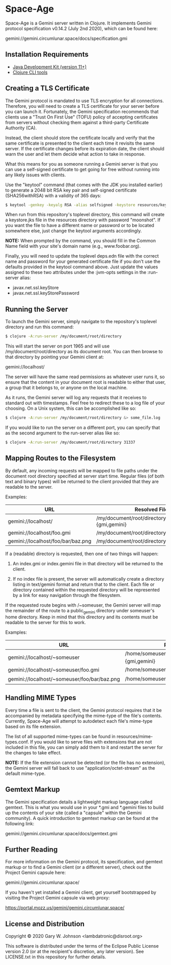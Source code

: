 * Space-Age

Space-Age is a Gemini server written in Clojure. It implements Gemini
protocol specification v0.14.2 (July 2nd 2020), which can be found
here:

  gemini://gemini.circumlunar.space/docs/specification.gmi

** Installation Requirements

- [[https://jdk.java.net][Java Development Kit (version 11+)]]
- [[https://clojure.org/guides/getting_started][Clojure CLI tools]]

** Creating a TLS Certificate

The Gemini protocol is mandated to use TLS encryption for all
connections. Therefore, you will need to create a TLS certificate for
your server before you can launch it. Fortunately, the Gemini
specification recommends that clients use a "Trust On First Use"
(TOFU) policy of accepting certificates from servers without checking
them against a third-party Certificate Authority (CA).

Instead, the client should store the certificate locally and verify
that the same certificate is presented to the client each time it
revisits the same server. If the certificate changes before its
expiration date, the client should warn the user and let them decide
what action to take in response.

What this means for you as someone running a Gemini server is that you
can use a self-signed certificate to get going for free without
running into any likely issues with clients.

Use the "keytool" command (that comes with the JDK you installed
earlier) to generate a 2048 bit RSA key pair and self-signed
certificate (SHA256withRSA) with a validity of 365 days:

#+begin_src sh
$ keytool -genkey -keyalg RSA -alias selfsigned -keystore resources/keystore.jks -storepass moonshot -validity 365 -keysize 2048
#+end_src

When run from this repository's toplevel directory, this command will
create a keystore.jks file in the resources directory with password
"moonshot". If you want the file to have a different name or password
or to be located somewhere else, just change the keytool arguments
accordingly.

*NOTE:* When prompted by the command, you should fill in the Common
        Name field with your site's domain name (e.g.,
        www.foobar.org).

Finally, you will need to update the toplevel deps.edn file with the
correct name and password for your generated certificate file if you
don't use the defaults provided in the keytool command above. Just
update the values assigned to these two attributes under the :jvm-opts
settings in the :run-server alias:

- javax.net.ssl.keyStore
- javax.net.ssl.keyStorePassword

** Running the Server

To launch the Gemini server, simply navigate to the repository's
toplevel directory and run this command:

#+begin_src sh
$ clojure -A:run-server /my/document/root/directory
#+end_src

This will start the server on port 1965 and will use
/my/document/root/directory as its document root. You can then browse
to that directory by pointing your Gemini client at:

  gemini://localhost/

The server will have the same read permissions as whatever user runs
it, so ensure that the content in your document root is readable to
either that user, a group that it belongs to, or anyone on the local
machine.

As it runs, the Gemini server will log any requests that it receives
to standard out with timestamps. Feel free to redirect these to a log
file of your choosing. On a Unix system, this can be accomplished like
so:

#+begin_src sh
$ clojure -A:run-server /my/document/root/directory &> some_file.log
#+end_src

If you would like to run the server on a different port, you can
specify that as the second argument to the run-server alias like so:

#+begin_src sh
$ clojure -A:run-server /my/document/root/directory 31337
#+end_src

** Mapping Routes to the Filesystem

By default, any incoming requests will be mapped to file paths under
the document root directory specified at server start time. Regular
files (of both text and binary types) will be returned to the client
provided that they are readable to the server.

Examples:

|------------------------------------+------------------------------------------------|
| URL                                | Resolved File                                  |
|------------------------------------+------------------------------------------------|
| gemini://localhost/                | /my/document/root/directory/index.{gmi,gemini} |
| gemini://localhost/foo.gmi         | /my/document/root/directory/foo.gmi            |
| gemini://localhost/foo/bar/baz.png | /my/document/root/directory/foo/bar/baz.png    |
|------------------------------------+------------------------------------------------|

If a (readable) directory is requested, then one of two things will
happen:

1. An index.gmi or index.gemini file in that directory will be
   returned to the client.

2. If no index file is present, the server will automatically create a
   directory listing in text/gemini format and return that to the
   client. Each file or directory contained within the requested
   directory will be represented by a link for easy navigation through
   the filesystem.

If the requested route begins with /~someuser, the Gemini server will
map the remainder of the route to a public_gemini directory under
someuser's home directory. Keep in mind that this directory and its
contents must be readable to the server for this to work.

Examples:

|----------------------------------------------+-------------------------------------------------|
| URL                                          | Resolved File                                   |
|----------------------------------------------+-------------------------------------------------|
| gemini://localhost/~someuser                 | /home/someuser/public_gemini/index.{gmi,gemini} |
| gemini://localhost/~someuser/foo.gmi         | /home/someuser/public_gemini/foo.gmi            |
| gemini://localhost/~someuser/foo/bar/baz.png | /home/someuser/public_gemini/foo/bar/baz.png    |
|----------------------------------------------+-------------------------------------------------|

** Handling MIME Types

Every time a file is sent to the client, the Gemini protocol requires
that it be accompanied by metadata specifying the mime-type of the
file's contents. Currently, Space-Age will attempt to autodetect each
file's mime-type based on its file extension.

The list of all supported mime-types can be found in
resources/mime-types.conf. If you would like to serve files with
extensions that are not included in this file, you can simply add them
to it and restart the server for the changes to take effect.

*NOTE:* If the file extension cannot be detected (or the file has no
extension), the Gemini server will fall back to use
"application/octet-stream" as the default mime-type.

** Gemtext Markup

The Gemini specification details a lightweight markup language called
gemtext. This is what you would use in your *.gmi and *.gemini files
to build up the contents of your site (called a "capsule" within the
Gemini community). A quick introduction to gemtext markup can be found
at the following link:

  gemini://gemini.circumlunar.space/docs/gemtext.gmi

** Further Reading

For more information on the Gemini protocol, its specification, and
gemtext markup or to find a Gemini client (or a different server),
check out the Project Gemini capsule here:

  gemini://gemini.circumlunar.space/

If you haven't yet installed a Gemini client, get yourself
bootstrapped by visiting the Project Gemini capsule via web proxy:

  https://portal.mozz.us/gemini/gemini.circumlunar.space/

** License and Distribution

Copyright © 2020 Gary W. Johnson <lambdatronic@disroot.org>

This software is distributed under the terms of the Eclipse Public
License version 2.0 (or at the recipient's discretion, any later
version). See LICENSE.txt in this repository for further details.
